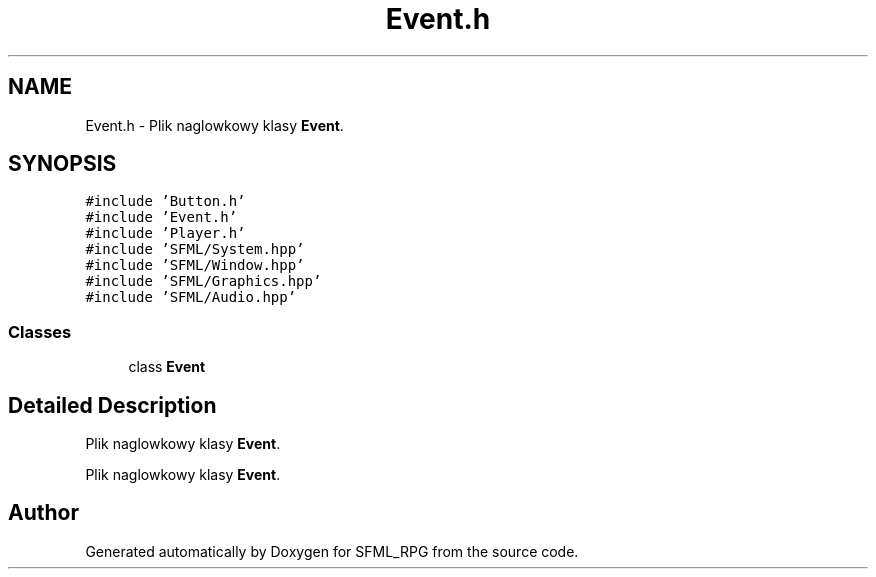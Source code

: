 .TH "Event.h" 3 "Sun May 16 2021" "SFML_RPG" \" -*- nroff -*-
.ad l
.nh
.SH NAME
Event.h \- Plik naglowkowy klasy \fBEvent\fP\&.  

.SH SYNOPSIS
.br
.PP
\fC#include 'Button\&.h'\fP
.br
\fC#include 'Event\&.h'\fP
.br
\fC#include 'Player\&.h'\fP
.br
\fC#include 'SFML/System\&.hpp'\fP
.br
\fC#include 'SFML/Window\&.hpp'\fP
.br
\fC#include 'SFML/Graphics\&.hpp'\fP
.br
\fC#include 'SFML/Audio\&.hpp'\fP
.br

.SS "Classes"

.in +1c
.ti -1c
.RI "class \fBEvent\fP"
.br
.in -1c
.SH "Detailed Description"
.PP 
Plik naglowkowy klasy \fBEvent\fP\&. 

Plik naglowkowy klasy \fBEvent\fP\&. 
.SH "Author"
.PP 
Generated automatically by Doxygen for SFML_RPG from the source code\&.
